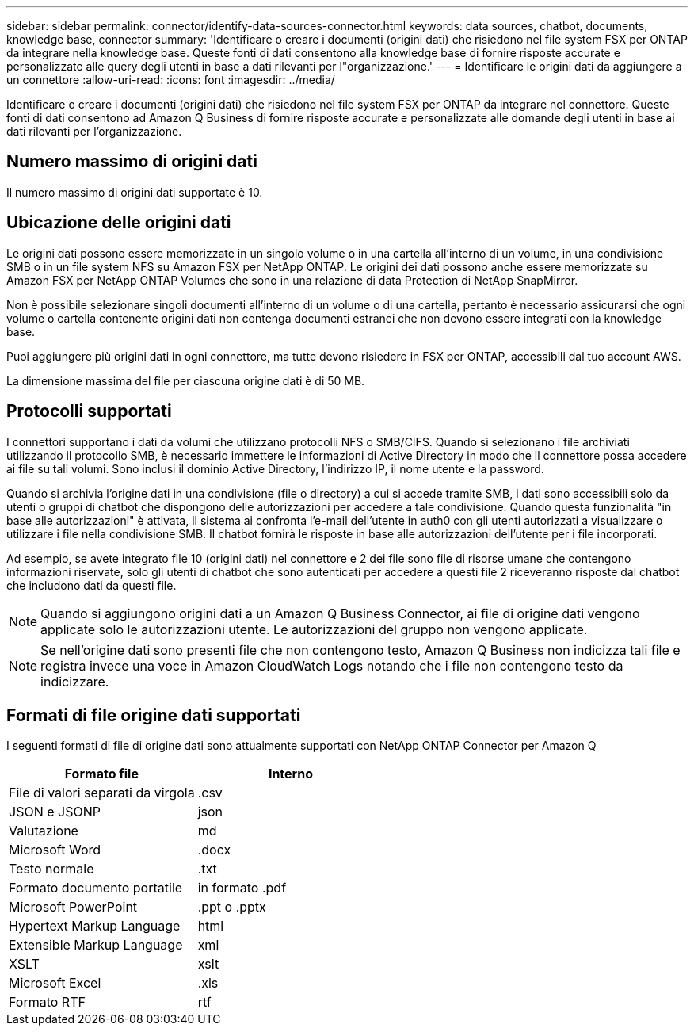 ---
sidebar: sidebar 
permalink: connector/identify-data-sources-connector.html 
keywords: data sources, chatbot, documents, knowledge base, connector 
summary: 'Identificare o creare i documenti (origini dati) che risiedono nel file system FSX per ONTAP da integrare nella knowledge base. Queste fonti di dati consentono alla knowledge base di fornire risposte accurate e personalizzate alle query degli utenti in base a dati rilevanti per l"organizzazione.' 
---
= Identificare le origini dati da aggiungere a un connettore
:allow-uri-read: 
:icons: font
:imagesdir: ../media/


[role="lead"]
Identificare o creare i documenti (origini dati) che risiedono nel file system FSX per ONTAP da integrare nel connettore. Queste fonti di dati consentono ad Amazon Q Business di fornire risposte accurate e personalizzate alle domande degli utenti in base ai dati rilevanti per l'organizzazione.



== Numero massimo di origini dati

Il numero massimo di origini dati supportate è 10.



== Ubicazione delle origini dati

Le origini dati possono essere memorizzate in un singolo volume o in una cartella all'interno di un volume, in una condivisione SMB o in un file system NFS su Amazon FSX per NetApp ONTAP. Le origini dei dati possono anche essere memorizzate su Amazon FSX per NetApp ONTAP Volumes che sono in una relazione di data Protection di NetApp SnapMirror.

Non è possibile selezionare singoli documenti all'interno di un volume o di una cartella, pertanto è necessario assicurarsi che ogni volume o cartella contenente origini dati non contenga documenti estranei che non devono essere integrati con la knowledge base.

Puoi aggiungere più origini dati in ogni connettore, ma tutte devono risiedere in FSX per ONTAP, accessibili dal tuo account AWS.

La dimensione massima del file per ciascuna origine dati è di 50 MB.



== Protocolli supportati

I connettori supportano i dati da volumi che utilizzano protocolli NFS o SMB/CIFS. Quando si selezionano i file archiviati utilizzando il protocollo SMB, è necessario immettere le informazioni di Active Directory in modo che il connettore possa accedere ai file su tali volumi. Sono inclusi il dominio Active Directory, l'indirizzo IP, il nome utente e la password.

Quando si archivia l'origine dati in una condivisione (file o directory) a cui si accede tramite SMB, i dati sono accessibili solo da utenti o gruppi di chatbot che dispongono delle autorizzazioni per accedere a tale condivisione. Quando questa funzionalità "in base alle autorizzazioni" è attivata, il sistema ai confronta l'e-mail dell'utente in auth0 con gli utenti autorizzati a visualizzare o utilizzare i file nella condivisione SMB. Il chatbot fornirà le risposte in base alle autorizzazioni dell'utente per i file incorporati.

Ad esempio, se avete integrato file 10 (origini dati) nel connettore e 2 dei file sono file di risorse umane che contengono informazioni riservate, solo gli utenti di chatbot che sono autenticati per accedere a questi file 2 riceveranno risposte dal chatbot che includono dati da questi file.


NOTE: Quando si aggiungono origini dati a un Amazon Q Business Connector, ai file di origine dati vengono applicate solo le autorizzazioni utente. Le autorizzazioni del gruppo non vengono applicate.


NOTE: Se nell'origine dati sono presenti file che non contengono testo, Amazon Q Business non indicizza tali file e registra invece una voce in Amazon CloudWatch Logs notando che i file non contengono testo da indicizzare.



== Formati di file origine dati supportati

I seguenti formati di file di origine dati sono attualmente supportati con NetApp ONTAP Connector per Amazon Q

[cols="2*"]
|===
| Formato file | Interno 


| File di valori separati da virgola | .csv 


| JSON e JSONP | json 


| Valutazione | md 


| Microsoft Word | .docx 


| Testo normale | .txt 


| Formato documento portatile | in formato .pdf 


| Microsoft PowerPoint | .ppt o .pptx 


| Hypertext Markup Language | html 


| Extensible Markup Language | xml 


| XSLT | xslt 


| Microsoft Excel | .xls 


| Formato RTF | rtf 
|===